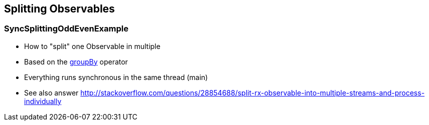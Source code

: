 == Splitting Observables

=== SyncSplittingOddEvenExample

* How to "split" one Observable in multiple
* Based on the http://reactivex.io/documentation/operators/groupby.html[groupBy] operator
* Everything runs synchronous in the same thread (main)
* See also answer http://stackoverflow.com/questions/28854688/split-rx-observable-into-multiple-streams-and-process-individually